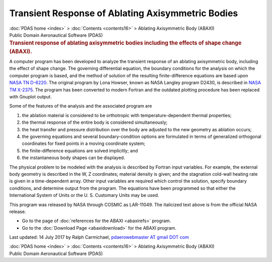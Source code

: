 ==================================================
Transient Response of Ablating Axisymmetric Bodies
==================================================

.. container:: crumb

   :doc:`PDAS home <index>` > :doc:`Contents <contents16>` >
   Ablating Axisymmetric Body (ABAXI)

.. container:: newbanner

   Public Domain Aeronautical Software (PDAS)  

.. container::
   :name: header

   .. rubric:: Transient response of ablating axisymmetric bodies
      including the effects of shape change (ABAXI).
      :name: transient-response-of-ablating-axisymmetric-bodies-including-the-effects-of-shape-change-abaxi.

A computer program has been developed to analyze the transient response
of an ablating axisymmetric body, including the effect of shape change.
The governing differential equation, the boundary conditions for the
analysis on which the computer program is based, and the method of
solution of the resulting finite-difference equations are based upon
`NASA TN D-6220 <_static/tnd6220.pdf>`__. The original program by Lona
Howser, known as NASA Langley program D2430, is described in `NASA TM
X-2375 <_static/tmx2375.pdf>`__. The program has been converted to modern
Fortran and the outdated plotting procedure has been replaced with
Gnuplot output.

Some of the features of the analysis and the associated program are

#. the ablation material is considered to be orthotropic with
   temperature-dependent thermal properties;
#. the thermal response of the entire body is considered simultaneously;
#. the heat transfer and pressure distribution over the body are
   adjusted to the new geometry as ablation occurs;
#. the governing equations and several boundary-condition options are
   formulated in terms of generalized orthogonal coordinates for fixed
   points in a moving coordinate system;
#. the finite-difference equations are solved implicitly; and
#. the instantaneous body shapes can be displayed.

The physical problem to be modeled with the analysis is described by
Fortran input variables. For example, the external body geometry is
described in the W, Z coordinates; material density is given; and the
stagnation cold-wall heating rate is given in a time-dependent array.
Other input variables are required which control the solution, specify
boundary conditions, and determine output from the program. The
equations have been programmed so that either the International System
of Units or the U. S. Customary Units may be used.

This program was released by NASA through COSMIC as LAR-11049. The
italicized text above is from the official NASA release.

-  Go to the page of :doc:`references for the ABAXI <abaxirefs>`
   program.
-  Go to the :doc:`Download Page <abaxidownload>` for the ABAXI
   program.



Last updated: 14 July 2017 by Ralph Carmichael, `pdaerowebmaster AT
gmail DOT com <mailto:pdaerowebmaster@gmail.com>`__

.. container:: crumb

   :doc:`PDAS home <index>` > :doc:`Contents <contents16>` >
   Ablating Axisymmetric Body (ABAXI)

.. container:: newbanner

   Public Domain Aeronautical Software (PDAS)  
